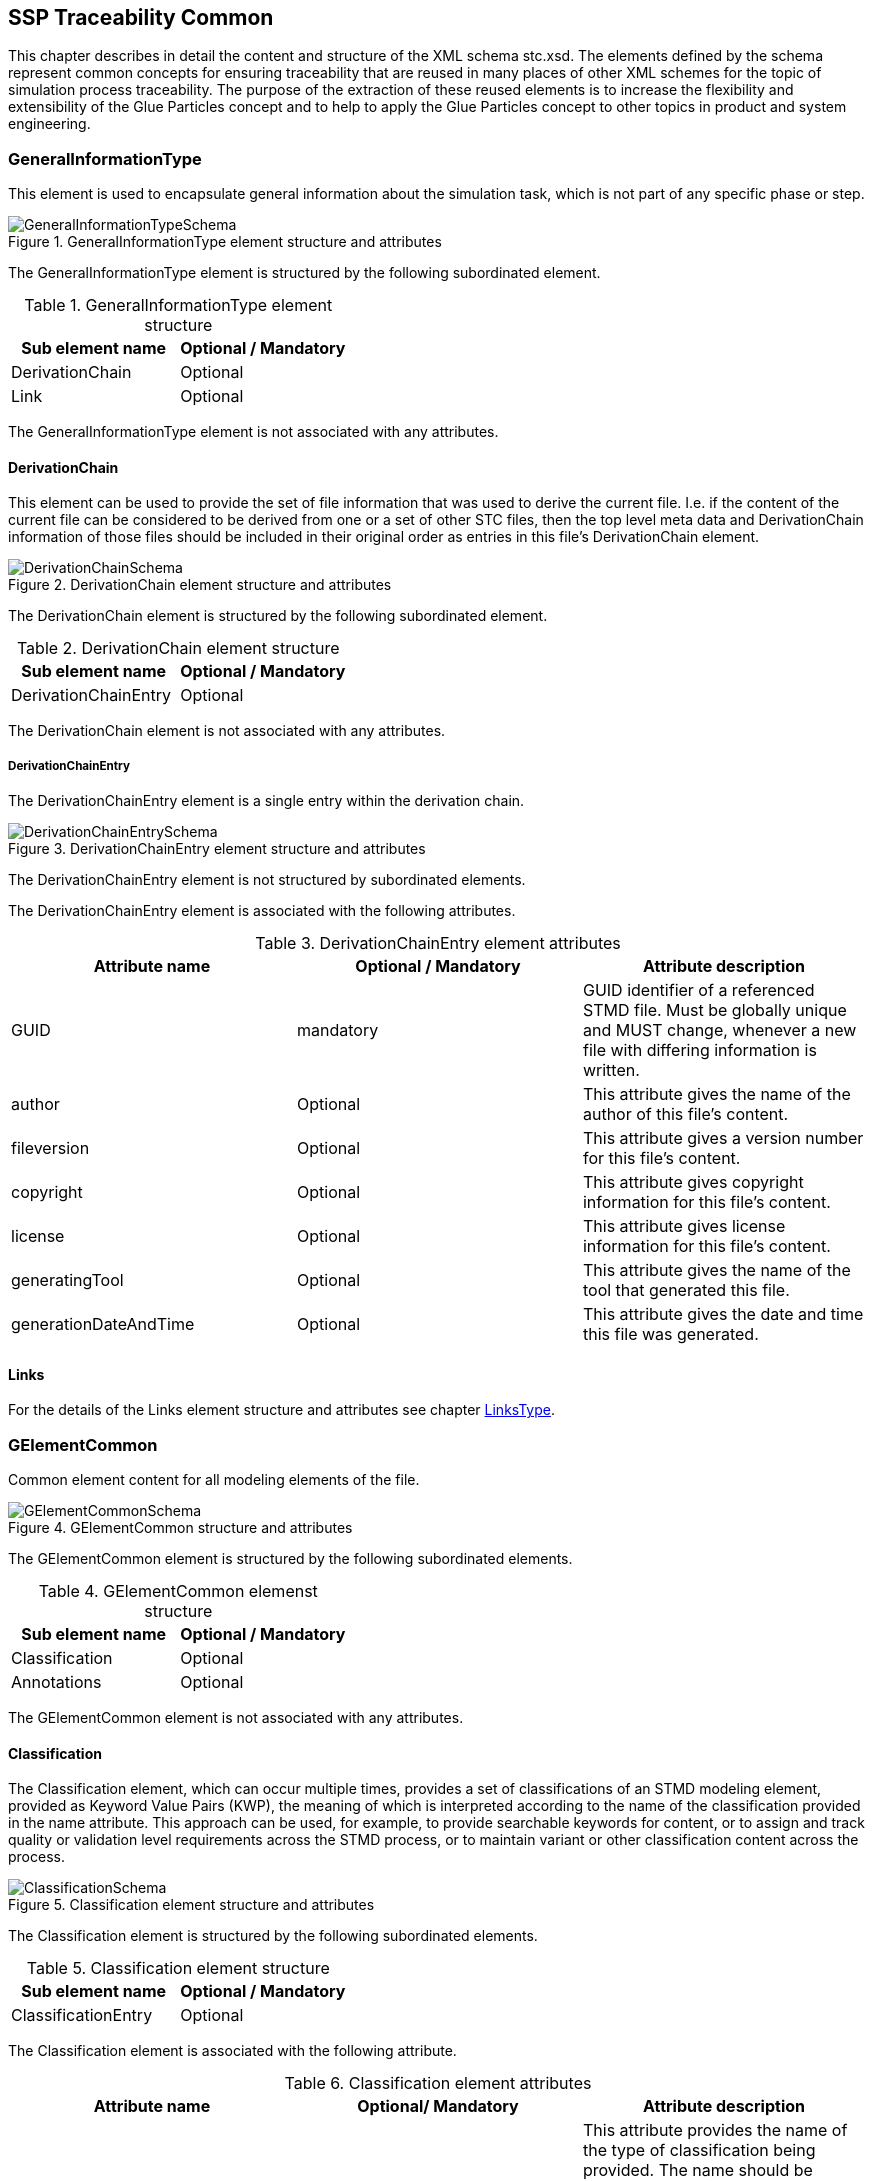 == SSP Traceability Common

This chapter describes in detail the content and structure of the XML schema stc.xsd. The elements defined by the schema represent common concepts for ensuring traceability that are reused in many places of other XML schemes for the topic of simulation process traceability. The purpose of the extraction of these reused elements is to increase the flexibility and extensibility of the Glue Particles concept and to help to apply the Glue Particles concept to other topics in product and system engineering.

[#sec-generalinformationtype]
=== GeneralInformationType

This element is used to encapsulate general information about the simulation task, which is not part of any specific phase or step.

[#im-generalinformationtypeschema]
.GeneralInformationType element structure and attributes
image::GeneralInformationTypeSchema.png[]

The GeneralInformationType element is structured by the following subordinated element.

[#tb-generalinformationtypesubelements]
.GeneralInformationType element structure
[width="100%",options="header"]
|===
| Sub element name | Optional / Mandatory
| DerivationChain  | Optional 
| Link             | Optional
|===

The GeneralInformationType element is not associated with any attributes.

==== DerivationChain

This element can be used to provide the set of file information that was used to derive the current file. I.e. if the content of the current file can be considered to be derived from one or a set of other STC files, then the top level meta data and DerivationChain information of those files should be included in their original order as entries in this file's DerivationChain element.


[#im-derivationchaischema]
.DerivationChain element structure and attributes
image::DerivationChainSchema.png[]

The DerivationChain element is structured by the following subordinated element.

[#tb-derivationchainsubelements]
.DerivationChain element structure
[width="100%",options="header"]
|===
| Sub element name     | Optional / Mandatory
| DerivationChainEntry | Optional 
|===

The DerivationChain element is not associated with any attributes.

===== DerivationChainEntry
The DerivationChainEntry element is a single entry within the derivation chain.

[#im-derivationchainentryschema]
.DerivationChainEntry element structure and attributes
image::DerivationChainEntrySchema.png[]

The DerivationChainEntry element is not structured by subordinated elements.

The DerivationChainEntry element is associated with the following attributes.

[#tb-derivationchainentryattributes]
.DerivationChainEntry element attributes
[width="100%",options="header"]
|===
| Attribute name        | Optional / Mandatory | Attribute description
| GUID                  | mandatory            | GUID identifier of a referenced STMD file. Must be globally unique and MUST change, whenever a new file with differing information is written.
| author                | Optional             | This attribute gives the name of the author of this file's content.
| fileversion           | Optional             | This attribute gives a version number for this file's content.
| copyright             | Optional             | This attribute gives copyright information for this file's content.
| license               | Optional             | This attribute gives license information for this file's content.
| generatingTool        | Optional             | This attribute gives the name of the tool that generated this file.
| generationDateAndTime | Optional             | This attribute gives the date and time this file was generated.
|===

==== Links
For the details of the Links element structure and attributes see chapter <<sec-linkstype>>.

[#sec-gelementcommon]
=== GElementCommon
Common element content for all modeling elements of the file.

[#im-gelementcommonschema]
.GElementCommon structure and attributes
image::GElementCommonSchema.png[]

The GElementCommon element is structured by the following subordinated elements.

[#tb-gelementcommonsubelements]
.GElementCommon elemenst structure
[width="100%",options="header"]
|===
| Sub element name     | Optional / Mandatory
| Classification       | Optional
| Annotations          | Optional
|=== 

The GElementCommon element is not associated with any attributes.

[#sec-classification]
==== Classification

The Classification element, which can occur multiple times, provides a set of classifications of an STMD modeling element, provided as Keyword Value Pairs (KWP), the meaning of which is interpreted according to the name of the classification provided in the name attribute. This approach can be used, for example, to provide searchable keywords for content, or to assign and track quality or validation level requirements across the STMD process, or to maintain variant or other classification content across the process.

[#im-classificationschema]
.Classification element structure and attributes
image::ClassificationSchema.png[]

The Classification element is structured by the following subordinated elements.

[#tb-classificationsubelements]
.Classification element structure
[width="100%",options="header"]
|===
| Sub element name     | Optional / Mandatory
| ClassificationEntry  | Optional 
|===

The Classification element is associated with the following attribute.

[#tb-classificationattributes]
.Classification element attributes
[width="100%",options="header"]
|===
| Attribute name | Optional/ Mandatory | Attribute description
| type           | Optional            | This attribute provides the name of the type of classification being provided.  The name should be unique across the Classification elements of the immediately enclosing element. In order to ensure uniqueness all types should be identified with reverse domain name notation (cf. Java package names or Apple UTIs) of a domain that is controlled by the entity defining the semantics and content of the classification.
|===


===== ClassificationEntry

[#im-classificationentryschema]
.ClassificationEntry element structure and attributes
image::ClassificationEntrySchema.png[]

The ClassificationEntry element is structured by the following subordinated elements.

[#tb-classificationentrysubelements]
.ClassificationEntry element structure
[width="100%",options="header"]
|===
| Sub element name     | Optional / Mandatory
| ##any                | Optional 
|===

The ClassificationEntry element is associated with the following attributes.

[#tb-classificationentryattributes]
.ClassificationEntry element attributes
[width="100%",options="header"]
|===
| Attribute name | Optional / Mandatory | Attribute description
| keyword        | Mandatory            | This attribute gives the keyword for the classification entry (i.e. keyword value pair). It is left undefined whether this must be unique across the entries of the Classification element, or whether repeated entries are allowed. This will depend on the definition of the classification. 
| xlink:type     | Fixed                | Has the fixed value `simple` to indicate an XLink simple link.
| xlink:href     | Optional             | This attribute gives an optional link for the classification entry (i.e. keyword value pair). This link can be given in addition to any content of the classification entry, or it can be the sole information of the classification entry. The rules will depend on the definition of the classification.
|===

====== ##any

The ClassificationEntry element may contain XML Elements of any kind, i.e. the STMD Schema provides the possibility and capability to code any kind of information regardless of what the STMD specifies. This means, the name, structure and attributes of XML elements enclosed by a ClassificationEntry element are completely free.  

[#sec-annotations]
==== Annotations

The Annotations element can be used to add a list of additional free style annotations.

[#im-annotationsschema]
.Annotations element structure and attributes
image::AnnotationsSchema.png[]

The Annotations element is structured by the following subordinated elements.

[#tb-annotationssubelements]
.Annotations element structure
[width="100%",options="header"]
|===
| Sub element name     | Optional/ Mandatory
| Annotation           | Optional 
|===

The Annotations element is not associated with any attributes.

===== Annotation
The Annotation element can be used to add a single free style annotation to the list of annotations.

[#im-annotationschema]
.Annotation element structure and attributes
image::AnnotationSchema.png[]


[#tb-annotationsubelements]
.Annotation element structure
[width="100%",options="header"]
|===
| Sub element name     | Optional / Mandatory
| ##any                | Optional
|===

The Annotation element is associated with the following attributes.

[#tb-annotationattributes]
.Annotation element attributes
[width="100%",options="header"]
|===
| Attribute name | Optional / Mandatory | Attribute description
| type           | Mandatory            | The unique name of the type of the annotation. In order to ensure uniqueness all types should be identified with reverse domain name notation (cf. Java package names or Apple UTIs) of a domain that is controlled by the entity defining the semantics and content of the annotation. For vendor-specific annotations this would e.g. be a domain controlled by the tool vendor. For MAP-SSP defined annotations, this will be a domain under the org.modelica prefix.
|===

====== ##any

The Annotation element may contain XML Elements of any kind, i.e. the STMD Schema provides the possibility and capability to code any kind of information regardless of what the STMD specifies. This means, the name, structure and attributes of XML elements enclosed by an Annotation element are completely free.  

[#sec-gphasecommon]
=== GPhaseCommon
Common element content for all phases.

[#im-gphaseschema]
.GPhaseCommon structure and attributes
image::GPhaseCommonSchema.png[]

The GPhaseCommon element is structured by the following subordinated elements.

[#tb-gphasecommonsubelements]
.GPhaseCommon element structure
[width="100%",options="header"]
|===
| Sub element name     | Optional / Mandatory
| Links                | Optional
| LifeCycleInformation | Optional
| GElementCommon       | Optional
|===

The GPhaseCommon element is not associated with any attributes.

==== Links

For the details of the Links element structure and attributes see chapter <<sec-linkstype>>.

==== LifeCycleInformation

For the details of the LifeCyleInformation element structure and attributes see chapter <<sec-lifecycleinformationtype>>.

==== GElementCommon

For the details of the GElementCommon element structure and attributes see chapter <<sec-gelementcommon>>.




[#sec-lifecycleinformationtype]
=== LifeCycleInformationType

The LifeCycleInformationType element defines the structure and attributes of lifecycle information about the enclosing phase or step element.

Due to the inherent dependencies of lifecycles, lifecycle information at later phases will be dependent on lifecycle status of former phases to a certain extent:  For example, if the implementation phase is designated as having reached the status "Validated", it would create a contradiction if the requirements phase has only reached status "Drafted". Multiple lifecycle information entries can be present, in order to record the historical progression of the lifecycle status, however only the last entry in document order, which will also be of the highest maturity, will be considered valid for the current file contents, earlier states only recording historical data.

[#im-lifecycleinformationtypeschema]
.LifeCycleInformationType element structure and attributes
image::LifeCycleInformationTypeSchema.png[]

The LifeCycleInformationType element is structured by the following subordinated elements.

[#tb-lifecycleinformationtypesubelements]
.LifeCycleInformationType element structure
[width="100%",options="header"]
|===
| Sub element name | Optional / Mandatory
| Drafted          | Optional 
| Defined          | Optional
| Validated        | Optional 
| Approved         | Optional
| Archived         | Optional 
| Retracted        | Optional
|===

The LifeCycleInformationType element is not associated with any attributes.

==== Drafted

For details of the "Drafted" LifeCyleEntry element structure and attributes see chapter <<sec-lifecycleentrytype>>.

==== Defined

For details of the "Defined" LifeCyleEntry element structure and attributes see chapter <<sec-lifecycleentrytype>>

==== Validated

For details of the "Validated" LifeCyleEntry element structure and attributes see chapter <<sec-lifecycleentrytype>>

==== Approved

For details of the "Approved" LifeCyleEntry element structure and attributes see chapter <<sec-lifecycleentrytype>>

==== Archived

For details of the "Archived" LifeCyleEntry element structure and attributes see chapter <<sec-lifecycleentrytype>>

==== Retracted

For details of the "Retracted" LifeCyleEntry element structure and attributes see chapter <<sec-lifecycleentrytype>>

[#sec-lifecycleentrytype]
=== LifeCycleEntryType

The LifeCycleEntryType element defines the structure and the attributes of lifecycle information entries and therefor is the basis of the Drafted, Defined, Validated, Approved, Archived and Retracted XML elements.

[#im-lifecycleentrytypeschema]
.LifeCycleEntryType element structure and attributes
image::LifeCycleEntryTypeSchema.png[]

The LifeCycleEntryType element is structured by the following subordinated elements.

[#tb-lifecycleentryypesubelements]
.LifeCycleEntryType element structure
[width="100%",options="header"]
|===
| Sub element name     | Optional / Mandatory
| GResourceOrReference | Optional 
| Responsible          | Mandatory
| Signature            | Optional 
| GElementCommon       | Optional
|===

The LifeCycleEntryType element is associated with the following attributes.

[#tb-lifecycleetypeattributes]
.LifeCycleEntryType element attributes
[width="100%",options="header"]
|===
| Attribute name | Optional / Mandatory | Attribute description
| date           | Mandatory            | Time-stamp when lifecycle entry was assigned. Note that the time stamp data type makes time zone information mandatory, so that a full ordering of times is possible.
| checksum       | Optional             | This attribute gives the checksum over the phase/step information stored in the enclosing phase/step element, calculated according to the STMD specification.  This attribute is optional if the lifecycle stage is not Approved or Archived, but becomes required if the lifecycle stage is Approved or Archived. Optionally, digital signatures over this checksum can be provided using Signature elements in the enclosing lifecycle entry element. The checksum is calculated using the algorithm indicated by the checksumType attribute.
| checksumType    | Optional             | This attribute gives the algorithm for the calculation of the checksum attribute. MUST be SHA3-256 for now, indicating a SHA3 256bit secure hash algorithm, as specified in FIPS 202. In the future other checksum algorithms might be supported.
|===


==== GResourceOrReference

For details of the GResourceOrReference element structure and attributes see chapter <<sec-gresourceorreference>>.

==== Responsible

For details of the Responsible element structure and attributes see chapter <<sec-responsibletype>>.

==== Signature

For details of the Signature element structure and attributes see chapter <<sec-signaturetype>>.

==== GElementCommon

For details of the GElementCommon element structure and attributes see chapter <<sec-gelementcommon>>.

[#sec-steptype]
=== StepType

The StepType element defines the structure and attributes of an individual step inside a phase of the overall simulation task.

[#im-steptypeschema]
.StepType element structure and attributes
image::StepTypeSchema.png[]

The StepType element is structured by the following subordinated elements.

[#tb-steptypesubelements]
.StepType element structure
[width="100%",options="header"]
|===
| Sub element name     | Optional / Mandatory
| Input                | Optional 
| Procedure            | Optional
| Output               | Optional 
| Rationale            | Optional
| Links                | Optional
| LifeCycleInformation | Optional 
| GElementCommon       | Optional
|===

The StepType element is associated with the following attributes.

[#tb-steptypeattributes]
.StepType element attributes
[width="100%",options="header"]
|===
| Attribute name | Optional / Mandatory | Attribute description
| id             | Optional             | This attribute gives the model element a file-wide unique id which can be referenced from other elements or via URI fragment identifier.
| description    | Optional             | This attribute gives a human readable longer description of the model element, which can be shown to the user where appropriate.
|===

==== Inputs

For the details of the Input element structure and attributes see chapter <<sec-particletype>>.

==== Procedure

For the details of the Procedure element structure and attributes see chapter <<sec-particletype>>

==== Output

For the details of the Output element structure and attributes see chapter <<sec-particletype>>.

==== Rationale

For the details of the Rationale element structure and attributes see chapter <<sec-particletype>>.

==== Links

For the details of the Links element structure and attributes see chapter <<sec-linkstype>>.

==== LifeCycleInformation

For the details of the LifeCyleInformation element structure and attributes see chapter <<sec-lifecycleinformationtype>>.

==== GElementCommon

For details of the GElementCommon element structure and attributes see chapter <<sec-gelementcommon>>.


[#sec-particletype]
=== ParticleType

The ParticleType element defines the structure and attributes of an individual particle inside a step of a phase of the overall simulation task.

[#im-particletypeschema]
.ParticleType element structure and attributes
image::ParticleTypeSchema.png[]

The ParticleType element is structured by the following subordinated elements.

[#tb-particletypesubelements]
.ParticleType element structure
[width="100%",options="header"]
|===
| Sub element name     | Optional / Mandatory
| GResourceOrReference | Optional 
| GElementCommon       | Optional
|===

The ParticleType element is associated with the following attributes.

[#tb-particletypeattributes]
.ParticleType aelement ttributes
[width="100%",options="header"]
|===
| Attribute name | Optional / Mandatory | Attribute description
| id             | Optional             | This attribute gives the model element a file-wide unique id which can be referenced from other elements or via URI fragment identifier.
| description    | Optional             | This attribute gives a human readable longer description of the model element, which can be shown to the user where appropriate.
|===


==== GResourceOrReference

For details of the GResourceOrReference element structure and attributes see chapter <<sec-gresourceorreference>>.

==== GElementCommon

For details of the GElementCommon element structure and attributes see chapter <<sec-gelementcommon>>.


[#sec-linkstype]
=== LinksType 

The LinksType element defines the structure and attributes for the linkage mechanism to use links within the stmd file as well as links to external resources outside the STMF file.


[#im-linkstypeschema]
.LinksType element structure and attributes
image::LinksTypeSchema.png[]

The LinksType element is structured by the following subordinated elements.

[#tb-linkstypesubelements]
.LinksType element structure
[width="100%",options="header"]
|===
| Sub element name | Optional / Mandatory
| Link             | Mandatory 
|===

The LinksType element is not associated with any attributes.

==== Link

The Link element represents a single links no mater if it is an STMD file internal link or a link targeted to the outside of the STMD file.

[#im-linkschema]
.Link element structure and attributes
image::LinkSchema.png[]

The Link element is structured by the following subordinated elements.

[#tb-linksubelements]
.Link element structure
[width="100%",options="header"]
|===
| Sub element name | Optional / Mandatory
| Locator          | Mandatory 
| Arc 	           | Optional
|===

The Link element is associated with the following attributes.


[#tb-linkattributes]
.Link element attributes
[width="100%",options="header"]
|===
| Attribute name | Optional / Mandatory | Attribute description
| xlink:type     | Fixed                | Has the fixed value `extended` to indicate an XLink extended link.
| xlink:title    | Optional             | Text fehlt noch
| xlink:role     | Optional             | Text fehlt noch
|===

==== Locator

The Locator element represents ... Text fehlt noch

[#im-locatorschema]
.Locator element structure and attributes
image::LocatorSchema.png[]


The Locator element is not structured by subordinated elements.

The Locator element is associated with the following attributes.

[#tb-locatorattributes]
.Locator element attributes
[width="100%",options="header"]
|===
| Attribute name | Optional / Mandatory | Attribute description
| xlink:type     | Fixed                | Has the fixed value `locator` to indicate an XLink locator.
| xlink:href     | Mandatory            | Text fehlt noch
| xlink:label    | Optional             | Text fehlt noch
| xlink:title    | Optional             | Text fehlt noch
| xlink:role     | Optional             | Text fehlt noch
|===

==== Arc

The Arc element represents ... Text fehlt noch

[#im-arcschema]
.Arc element structure and attributes
image::ArcSchema.png[]

The Arc element is not structured by subordinated elements.

The Arc element is associated with the following attributes.

[#tb-arcattributes]
.Arc element attributes
[width="100%",options="header"]
|===
| Attribute name | Optional / Mandatory | Attribute description
| xlink:type     | Fixed                | Has the fixed value `arc` to indicate an XLink arc.
| xlink:from     | Mandatory            | Text fehlt noch
| xlink:to       | Mandatory            | Text fehlt noch
| xlink:title    | Optional             | Text fehlt noch
| xlink:arcrole  | Optional             | Text fehlt noch
|===


[#sec-resourcetype]
=== ResourceType

The ResourceType element defines the structure and attributes of information about a resource that is related to the particular step and particle. Multiple (or no) resources may be present.

[#im-resourcetypeschema]
.ResourceType element structure and attributes
image::ResourceTypeSchema.png[]

The ResourceType element is structured by the following subordinated elements.

[#tb-resourcetypesubelements]
.ResourceType element structure
[width="100%",options="header"]
|===
| Sub element name | Optional / Mandatory
| Content          | Optional 
| Summary          | Optional
| Metadata         | Optional 
| Signature        | Optional
| GElementCommon   | Optional 
|===

The ResourceType element is associated with the following attributes.


[#tb-resourcetypeattributes]
.ResourceType element attributes
[width="100%",options="header"]
|===
| Attribute name | Optional / Mandatory | Attribute description
| kind           | Mandatory           | This attribute indicates the kind of resource that is referenced, i.e. what role it plays in relation to the particle being described.
| scope          | Optional            | This attribute indicates the scope or level that a resource is specific to, i.e. whether the resource applies at a global, system, subsystem or component level.  The use of this attribute is optional, i.e. it should only be specified where it makes sense to give this kind of information.
| type           | Mandatory           | This mandatory attribute specifies the MIME type of the resource, which does not have a default value.  If no specific MIME type can be indicated, then the type application/octet-stream is to be used.
| source         | Optional            | This attribute indicates the source of the resource as a URI (cf. RFC 3986).  For purposes of the resolution of relative URIs the base URI is the URI of the STMD.  Therefore for resources that are located alongside the STMD, relative URIs without scheme and authority can and should be used to specify the component sources.  For resources that are packaged inside an SSP that contains this STMD, this is mandatory (in this way, the STMD URIs remain valid after unpacking the SSP into the file system). If the source attribute is missing, the resource is provided inline as contents of the Content element, which must not be present otherwise.
| master         | Optional            | This attribute, if present, indicates the original, canonical master source for the resource. If it is present, it indicates that the content provided via source attribute and/or Content element is only a copy of the original, canonical data, and this attributes provides the URI reference to that original canonical master data.
| id             | Optional            | This attribute gives the model element a file-wide unique id which can be referenced from other elements or via URI fragment identifier. 
| description    | Optional            | This attribute gives a human readable longer description of the model element, which can be shown to the user where appropriate.
|===

==== Content

For details of the the Content element structure and attributes, see chapter <<sec-contenttype>>.

==== Summary

The Summary element provides an optional summary of the resource being referenced. The summary information is intended for human consumption to get an overview of the resource content without looking at the content itself.  The summary content can be provided inline through the Content element, or it can be provided through the source URI attribute.

[#im-summaryschema]
.Summary elements structure and attributes
image::SummarySchema.png[]

The Summary element is structured by the following subordinated elements.

[#tb-summarysubelements]
.Summary element structure
[width="100%",options="header"]
|===
| Sub element name | Optional / Mandatory
| Content          | Optional 
| Signature        | Optional
| GElementCommon   | Optional 
|===

The Summary element is associated with the following attributes.

[#tb-summaryattributes]
.Summary element attributes
[width="100%",options="header"]
|===
| Attribute name | Optional / Mandatory | Attribute description
| type           | Mandatory            | This mandatory attribute specifies the MIME type of the resource summary, which does not have a default value.  If no specific MIME type can be indicated, then the type application/octet-stream is to be used.  If markdown content is used, then the type text/markdown shall be used. 
| source         | Optional             | This attribute indicates the source of the resource summary as a URI (cf. RFC 3986).  For purposes of the resolution of relative URIs the base URI is the URI of the STMD, if the sourceBase attribute is not specified or is specified as STMD, and the URI of the referenced resource if the sourceBase attribute is specified as resource. This allows the specification of summary sources that reside  inside the resource (e.g. an FMU) through relative URIs. For summaries that are located alongside the STMD, relative URIs without scheme and authority can and should be used to specify the summary sources.  For summaries that are packaged inside an SSP that contains this STMD, this is mandatory (in this way, the STMD URIs remain valid after unpacking the SSP into the filesystem). If the source attribute is missing, the summary is provided inline as contents of the Content element, which must not be resent otherwise. 
| sourceBase     | Optional             | Defines the base the source URI is resolved against: If the attribute is missing or is specified as STMD, the source is resolved against the URI of the STMD, if the attribute is specified as resource the URI is resolved against the (resolved) URI of the resource source. 
|===

===== Content

For the details of the Content element structure and attributes see chapter <<sec-contenttype>>

===== Signature

For the details of the Signature element structure and attributes see chapter <<sec-signaturetype>>

===== GElementCommon

For details of the GElementCommon element structure and attributes see chapter <<sec-gelementcommon>>.

==== MetaData

The MetaData element can specify additional metadata for the given resource. Multiple (or no) MetaData elements may be present.

[#im-metadataschema]
.MetaData element structure and attributes
image::MetaDataSchema.png[]

The MetaData element is structured by the following subordinated elements.

[#tb-metadatasubelements]
.MetaData element structure
[width="100%",options="header"]
|===
| Sub element name | Optional / Mandatory
| Content          | Optional 
| Signature        | Optional
| GElementCommon   | Optional 
|===

The MetaData element is associated with the following attributes.

[#tb-metadataattributes]
.MetaData element attributes
[width="100%",options="header"]
|===
| Attribute name | Optional / Mandatory | Attribute description
| kind           | Mandatory           | This attribute indicates the kind of resource meta data that is referenced, i.e. what role it plays in relation to the resource being described. 
| type           | Mandatory           | This mandatory attribute specifies the MIME type of the resource meta data, which does not have a default value. If no specific MIME type can be indicated, then the type application/octet-stream is to be used.
| source         | Optional            | This attribute indicates the source of the resource meta data as a URI (cf. RFC 3986). For purposes of the resolution of relative URIs the base URI is the URI of the STMD, if the sourceBase attribute is ot specified or is specified as STMD, and the URI of the referenced resource if the sourceBase attribute is specified as resource. This allows the specification of meta data sources that reside inside the resource (e.g. an FMU) through relative URIs. For meta data that are located alongside the STMD, relative URIs without scheme and authority can and should be used to specify the meta data sources.  For meta data that are packaged inside an SSP that contains this STMD, this is mandatory (in this way, the STMD URIs remain valid after unpacking the SSP into the file system). If the source attribute is missing, the meta data is provided inline as contents of the Content element, which must not be present otherwise. 
| sourceBase     | Optional            | Defines the base the source URI is resolved against:  If the attribute is missing or is specified as STMD, the source is resolved against the URI of the STMD, if the attribute is specified as resource the URI is resolved against the (resolved) URI of the resource source.
|===

===== Content

For the details of the Content element structure and attributes see chapter <<sec-contenttype>>

===== Signature

For the details of the Signature element structure and attributes see chapter <<sec-signaturetype>>

===== GElementCommon

For details of the GElementCommon element structure and attributes see chapter <<sec-gelementcommon>>.

For the details of the Annotations element structure and attributes see chapter <<sec-annotations>>

==== Signature

For the details of the Signatutre element structure and attributes see chapter <<sec-signaturetype>>

==== GElementCommon

For details of the GElementCommon element structure and attributes see chapter <<sec-gelementcommon>>.


[#sec-signaturetype]
=== SignatureType

The SignatureType element defines the structure and attributes of the signature entity for a given step or phase.

[#im-signaturetypeschema]
.SignatureType element structure and attributes
image::SignatureTypeSchema.png[]

The SignatureType element is structured by the following subordinated elements.

[#tb-signaturetypesubelements]
.SignatureType element structure
[width="100%",options="header"]
|===
| Sub element name | Optional / Mandatory
| Content          | Optional 
| GElementCommon   | Optional 
|===

The SignatureType element is associated with the following attributes.

[#tb-signaturetypeattributes]
.SignatureType element attributes
[width="100%",options="header"]
|===
| Attribute name | Optional / Mandatory | Attribute description
| role           | Mandatory           | This mandatory attribute specifies the role this signature has in the overall process. It indicates whether the digital signature is intended to just convey the authenticity of the information, or whether a claim for suitability of the information for certain purposes is made.  In the latter case, the digital signature format should include detailed information about what suitability claims are being made.
| type           | Mandatory           | This mandatory attribute specifies the MIME type of the resource signature, which does not have a default value.  If no specific MIME type can be indicated, then the type application/octet-stream is to be used.
| source         | Optional            | This attribute indicates the source of the resource signature as a URI (cf. RFC 3986).  For purposes of the resolution of relative URIs the base URI is the URI of the STMD, if the sourceBase attribute is not specified or is specified as STMD, and the URI of the referenced resource if the sourceBase attribute is specified as resource. This allows the specification of signature sources that reside inside the resource (e.g. an FMU) through relative URIs. For signatures that are located alongside the STMD, relative URIs without scheme and authority can and should be used to specify the signature sources. For signatures that are packaged inside an SSP that contains this STMD, this is mandatory (in this way, the STMD URIs remain valid after unpacking the SSP into the filesystem). If the source attribute is missing, the signature is provided inline as contents of the Content element, which must not be present otherwise. 
| sourdceBase    | Optional            | Defines the base the source URI is resolved against:  If the attribute s missing or is specified as STMD, the source is resolved against the URI of the STMD, if the attribute is specified as resource the URI is resolved against the (resolved) URI of the resource source.
|===

==== Content

For details of the Content element structure and attributes see chapter <<sec-contenttype>>

==== GElementCommon

For details of the GElementCommon element structure and attributes see chapter <<sec-gelementcommon>>.


[#sec-contenttype]
=== ContentType

The ContentType element defines the structure and attributes of inline content of an entity. If it is present, then the attribute source of the enclosing element must not be present.

[#im-contenttypeschema]
.ContentType element structure and attributes
image::ContentTypeSchema.png[]

The ContentType element is structured by following subordinated elements.

[#tb-contenttypesubelements]
.ContentType element structure 
[width="100%",options="header"]
|===
| Sub element name     | Optional / Mandatory
| ##any                | Optional
|===

The ContentType is not associated with any attributes.

==== ##any

The ContentType may contain XML Elements of any kind, i.e. the STMD Schema provides the possibility and capability to code any kind of information regardless of what the STMD specifies. This mean the name, structure and attributes of XML elements enclosed by a contentType element is completely free.







[#sec-responsibletype]
=== ResponsibleType

The ResponsibleType element defines the structure and attributes of the responsible entry for a lifecycle entry of a step or a phase of the overall simulation task.

[#im-responsibletypeschema]
.ResponsibleType element structure and attributes
image::ResponsibleTypeSchema.png[]

The ResponsibleType element is not structured by subordinated elements.

The ResponsibleType element is associated with the following attributes.

[#tb-responsibletypeattributes]
.ResponsibleType attributes
[width="100%",options="header"]
|===
| Attribute name | Optional / Mandatory | Attribute description
| organization   | Optional             | This attribute gives the organization that is responsible for a given step.
|role            | Optional             | This attribute gives the role of the person that is responsible for a given step.
|name            | Optional             | This attribute gives the name of the person that is responsible for a given step.
|===



[#sec-gresourceorreference]
=== GResourceOrReference

The GResourceOrReference element ... Text fehlt noch

[#im-gresourcereorferenceschema]
.GResourceOrReference element structure and attributes
image::GResourceOrReferenceSchema.png[]

The GResourceOrReference element is structured by the following subordinated elements.

[#tb-gresourceorreferencesubelements]
.GResourceOrReference element structure
[width="100%",options="header"]
|===
| Sub element name  | Optional / Mandatory
| Resource          | Mandatory
| ResourceReference | Mandatory
|===

The GResourceOrReference element is not associated with any attributes.

==== Resource

For the details of the Resource element structure and attributes see chapter <<sec-resourcetype>>

[#sec-resourcereference]
==== ResourceReference

The ResourceReference element ... Text fehlt noch

[#im-resourcereferenceschema]
.ResourceReference element structure and attributes
image::ResourceReferenceSchema.png[]

The ResourceReference element is structured by the following subordinated elements.

[#tb-resourcereferencesubelements]
.ResourceReference element structure
[width="100%",options="header"]
|===
| Sub element name | Optional / Mandatory
| GElementCommon   | Optional 
|===

The ResourceRefernece element is associated with the following attribute.

[#tb-resourcereferenceattributes]
.ResourceRefernece element attributes
[width="100%",options="header"]
|===
| Attribute name | Optional/ Mandatory | Attribute description
| xlink:type     | Fixed               | Has the fixed value `simple` to indicate an XLink simple link.
| xlink:href     | Optional            | Text fehlt noch
| id             | Optional            | Text fehlt noch
| description    | Optional            | Text fehlt noch
|===

===== GElementCommon

For details of the GElementCommon element structure and attributes see chapter <<sec-gelementcommon>>.
